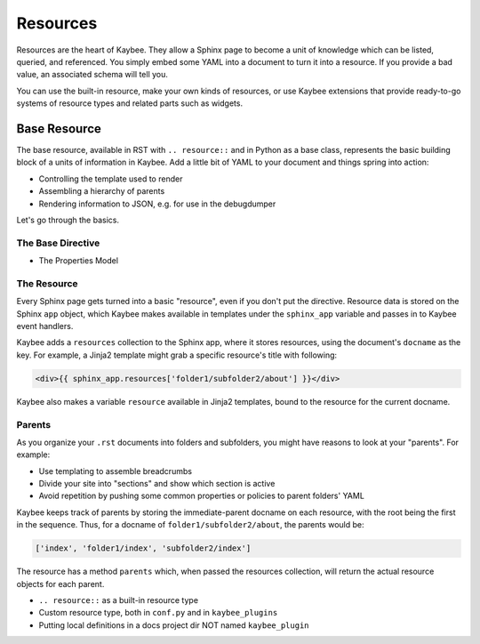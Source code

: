 =========
Resources
=========

Resources are the heart of Kaybee. They allow a Sphinx page to become a unit
of knowledge which can be listed, queried, and referenced. You simply embed
some YAML into a document to turn it into a resource. If you provide a bad
value, an associated schema will tell you.

You can use the built-in resource, make your own kinds of resources, or use
Kaybee extensions that provide ready-to-go systems of resource types and
related parts such as widgets.

Base Resource
=============

The base resource, available in RST with ``.. resource::`` and in Python as a
base class, represents the basic building block of a units of information in
Kaybee. Add a little bit of YAML to your document and things spring into
action:

- Controlling the template used to render

- Assembling a hierarchy of parents

- Rendering information to JSON, e.g. for use in the debugdumper

Let's go through the basics.

The Base Directive
------------------

- The Properties Model

The Resource
------------

Every Sphinx page gets turned into a basic "resource", even if you don't put
the directive. Resource data is stored on the Sphinx ``app`` object, which
Kaybee makes available in templates under the ``sphinx_app`` variable and
passes in to Kaybee event handlers.

Kaybee adds a ``resources`` collection to the Sphinx app, where it stores
resources, using the document's ``docname`` as the key. For example, a Jinja2
template might grab a specific resource's title with following:

.. code-block:: jinja

    <div>{{ sphinx_app.resources['folder1/subfolder2/about'] }}</div>

Kaybee also makes a variable ``resource`` available in Jinja2 templates, bound
to the resource for the current docname.

Parents
-------

As you organize your ``.rst`` documents into folders and subfolders, you might
have reasons to look at your "parents". For example:

- Use templating to assemble breadcrumbs

- Divide your site into "sections" and show which section is active

- Avoid repetition by pushing some common properties or policies to parent
  folders' YAML

Kaybee keeps track of parents by storing the immediate-parent docname on each
resource, with the root being the first in the sequence. Thus, for a docname
of ``folder1/subfolder2/about``, the parents would be:

.. code-block:: python

    ['index', 'folder1/index', 'subfolder2/index']

The resource has a method ``parents`` which, when passed the resources
collection, will return the actual resource objects for each parent.

- ``.. resource::`` as a built-in resource type
- Custom resource type, both in ``conf.py`` and in ``kaybee_plugins``
- Putting local definitions in a docs project dir NOT named ``kaybee_plugin``
